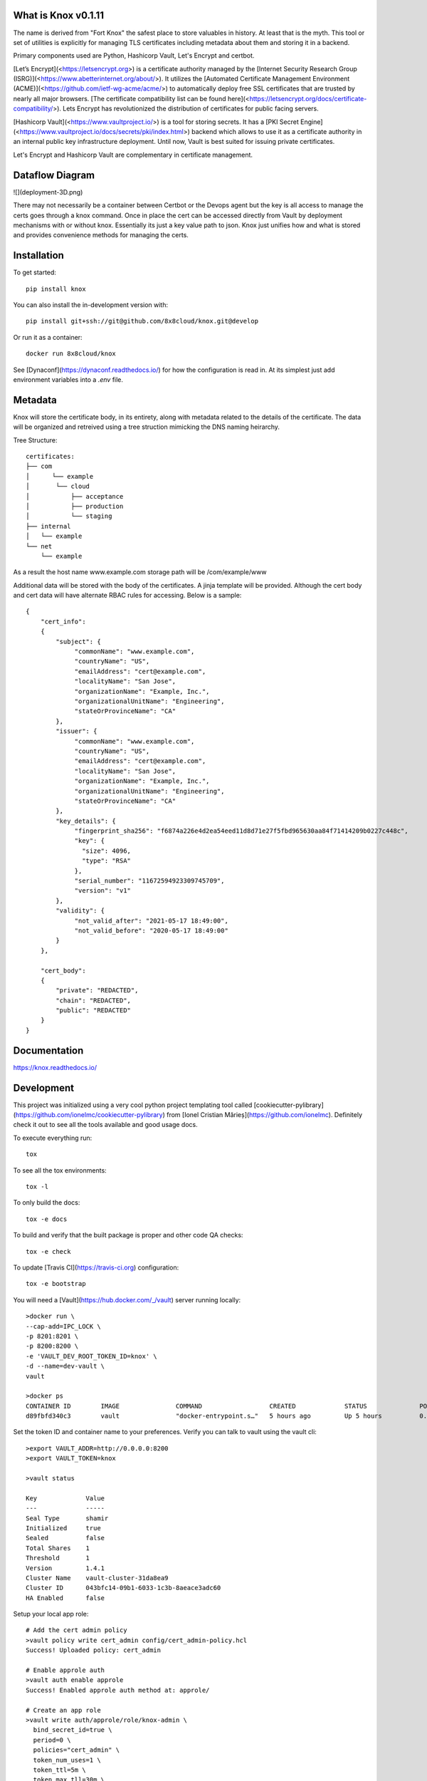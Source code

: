 
What is Knox v0.1.11
====================

The name is derived from "Fort Knox" the safest place to store valuables in history. At least that is the myth. This tool or set of utilities is explicitly for managing TLS certificates including metadata about them and storing it in a backend.

Primary components used are Python, Hashicorp Vault, Let's Encrypt and certbot.

[Let’s Encrypt](<https://letsencrypt.org>) is a certificate authority managed by the [Internet Security Research Group (ISRG)](<https://www.abetterinternet.org/about/>). It utilizes the [Automated Certificate Management Environment (ACME)](<https://github.com/ietf-wg-acme/acme/>) to automatically deploy free SSL certificates that are trusted by nearly all major browsers. [The certificate compatibility list can be found here](<https://letsencrypt.org/docs/certificate-compatibility/>). Lets Encrypt has revolutionized the distribution of certificates for public facing servers.

[Hashicorp Vault](<https://www.vaultproject.io/>) is a tool for storing secrets. It has a [PKI Secret Engine](<https://www.vaultproject.io/docs/secrets/pki/index.html>) backend which allows to use it as a certificate authority in an internal public key infrastructure deployment. Until now, Vault is best suited for issuing private certificates.

Let's Encrypt and Hashicorp Vault are complementary in certificate management.

Dataflow Diagram
==================

![](deployment-3D.png)

.. image:: deployment-3d.png

There may not necessarily be a container between Certbot or the Devops agent but the key is all access to manage the certs goes through a knox command. Once in place the cert can be accessed directly from Vault by deployment mechanisms with or without knox. Essentially its just a key value path to json. Knox just unifies how and what is stored and provides convenience methods for managing the certs.

Installation
============

To get started::

    pip install knox

You can also install the in-development version with::

    pip install git+ssh://git@github.com/8x8cloud/knox.git@develop

Or run it as a container::

    docker run 8x8cloud/knox

See [Dynaconf](https://dynaconf.readthedocs.io/) for how the configuration is read in. At its simplest just add environment variables into a `.env` file.


Metadata
========

Knox will store the certificate body, in its entirety, along with metadata related to the details of the certificate. The data will be organized and retreived using a tree struction mimicking the DNS naming heirarchy.

Tree Structure::

    certificates:
    ├── com
    │      └── example
    │       └── cloud
    │           ├── acceptance
    │           ├── production
    │           └── staging
    ├── internal
    │   └── example
    └── net
        └── example

As a result the host name www.example.com storage path will be /com/example/www

Additional data will be stored with the body of the certificates. A jinja template will be provided. Although the cert body and cert data will have alternate RBAC rules for accessing. Below is a sample::

    {
        "cert_info":
        {
            "subject": {
                 "commonName": "www.example.com",
                 "countryName": "US",
                 "emailAddress": "cert@example.com",
                 "localityName": "San Jose",
                 "organizationName": "Example, Inc.",
                 "organizationalUnitName": "Engineering",
                 "stateOrProvinceName": "CA"
            },
            "issuer": {
                 "commonName": "www.example.com",
                 "countryName": "US",
                 "emailAddress": "cert@example.com",
                 "localityName": "San Jose",
                 "organizationName": "Example, Inc.",
                 "organizationalUnitName": "Engineering",
                 "stateOrProvinceName": "CA"
            },
            "key_details": {
                 "fingerprint_sha256": "f6874a226e4d2ea54eed11d8d71e27f5fbd965630aa84f71414209b0227c448c",
                 "key": {
                   "size": 4096,
                   "type": "RSA"
                 },
                 "serial_number": "11672594923309745709",
                 "version": "v1"
            },
            "validity": {
                 "not_valid_after": "2021-05-17 18:49:00",
                 "not_valid_before": "2020-05-17 18:49:00"
            }
        },

        "cert_body":
        {
            "private": "REDACTED",
            "chain": "REDACTED",
            "public": "REDACTED"
        }
    }





Documentation
=============


https://knox.readthedocs.io/


Development
===========

This project was initialized using a very cool python project templating tool called [cookiecutter-pylibrary](https://github.com/ionelmc/cookiecutter-pylibrary) from [Ionel Cristian Mărieș](https://github.com/ionelmc). Definitely check it out to see all the tools available and good usage docs.

To execute everything run::

	tox

To see all the tox environments::

	tox -l

To only build the docs::

	tox -e docs

To build and verify that the built package is proper and other code QA checks::

	tox -e check

To update [Travis CI](https://travis-ci.org) configuration::

	tox -e bootstrap


You will need a [Vault](https://hub.docker.com/_/vault) server running locally::

	>docker run \
	--cap-add=IPC_LOCK \
	-p 8201:8201 \
	-p 8200:8200 \
	-e 'VAULT_DEV_ROOT_TOKEN_ID=knox' \
	-d --name=dev-vault \
	vault

	>docker ps
	CONTAINER ID        IMAGE               COMMAND                  CREATED             STATUS              PORTS                              NAMES
	d89fbfd340c3        vault               "docker-entrypoint.s…"   5 hours ago         Up 5 hours          0.0.0.0:8200-8201->8200-8201/tcp   dev-vault

Set the token ID and container name to your preferences.
Verify you can talk to vault using the vault cli::

	>export VAULT_ADDR=http://0.0.0.0:8200
	>export VAULT_TOKEN=knox

	>vault status

	Key             Value
	---             -----
	Seal Type       shamir
	Initialized     true
	Sealed          false
	Total Shares    1
	Threshold       1
	Version         1.4.1
	Cluster Name    vault-cluster-31da8ea9
	Cluster ID      043bfc14-09b1-6033-1c3b-8aeace3adc60
	HA Enabled      false

Setup your local app role::

    # Add the cert admin policy
    >vault policy write cert_admin config/cert_admin-policy.hcl
    Success! Uploaded policy: cert_admin

    # Enable approle auth
    >vault auth enable approle
    Success! Enabled approle auth method at: approle/

    # Create an app role
    >vault write auth/approle/role/knox-admin \
      bind_secret_id=true \
      period=0 \
      policies="cert_admin" \
      token_num_uses=1 \
      token_ttl=5m \
      token_max_tll=30m \
      secret_id_num_uses=0 \
      secret_id_ttl=0 \
      token_no_default_policy=true
    Success! Data written to: auth/approle/role/knox-admin

    # Read role-id
    vault read auth/approle/role/knox-admin/role-id
    export KNOX_VAULT_APPROLE=$(vault read -format=json auth/approle/role/knox-admin/role-id | jq -r '.data.role_id')

    # generate secret-id
    vault write -f auth/approle/role/knox-admin/secret-id
    export KNOX_VAULT_SECRET_ID=$(vault write -f -format=json auth/approle/role/knox-admin/secret-id | jq -r '.data.secret_id')


Update your knox configuration using `.env` or direct environment variables::

    ENVVAR_PREFIX_FOR_DYNACONF=KNOX
    INCLUDES_FOR_DYNACONF='./config/*'

    KNOX_TEMP=/tmp
    KNOX_LOG_LEVEL=DEBUG
    KNOX_STORE_ENGINE=vault
    KNOX_VAULT_URL=http://127.0.0.1:8200
    KNOX_VAULT_TOKEN="knox"
    KNOX_VAULT_MOUNT="certificates"
    KNOX_VAULT_CLIENT_MAX_VERSIONS=10
    KNOX_VAULT_CLIENT_CAS=False
    KNOX_FILE_HOME=./test

And Or use a settings file::

    {
      "default": {
        "ENVVAR_PREFIX_FOR_DYNACONF": "KNOX",
        "INCLUDES_FOR_DYNACONF": "./config/*",
        "KNOX_TEMP": "./tmp",
        "KNOX_LOG_LEVEL": "DEBUG",
        "KNOX_STORE_ENGINE": "vault",
        "KNOX_VAULT_URL": "http://127.0.0.1:8200",
        "KNOX_VAULT_TOKEN": "knox",
        "KNOX_VAULT_MOUNT": "certificates",
        "KNOX_VAULT_CLIENT_MAX_VERSIONS": "10",
        "KNOX_VAULT_CLIENT_CAS": "True",
        "KNOX_FILE_HOME": "./test"
      },
      "development": {
        "ENVVAR_PREFIX_FOR_DYNACONF": "KNOX",
        "INCLUDES_FOR_DYNACONF": "./config/*"
      },
      "production": {
        "ENVVAR_PREFIX_FOR_DYNACONF": "KNOX",
        "INCLUDES_FOR_DYNACONF": "./config/*"
      }
    }


Generate some test self signed certificates::

    # create a config file for openssl
    [req]
    distinguished_name = req_distinguished_name
    x509_extensions = v3_req
    prompt = no
    [req_distinguished_name]
    C = US
    ST = VA
    L = SomeCity
    O = MyCompany
    OU = MyDivision
    CN = www.company.com
    [v3_req]
    keyUsage = keyEncipherment, dataEncipherment
    extendedKeyUsage = serverAuth
    subjectAltName = @alt_names
    [alt_names]
    DNS.1 = www.company.net
    DNS.2 = company.com
    DNS.3 = company.net

    openssl req -x509 -sha256 -nodes -days 365 -newkey rsa:2048 \
     -keyout cert-key.pem \
     -out cert-pub.pem \
     -config san.cnf -extensions 'v3_req'

    xtensions 'v3_req'
    Generating a 2048 bit RSA private key
    ..................................+++
    ...........+++
    writing new private key to 'cert-key.pem'
    -----

Save a certificate to vault::

    export VAULT_ADDR=http://localhost:8200
    export KNOX_VAULT_URL=http://localhost:8200
    export KNOX_VAULT_TOKEN=knox
    export KNOX_VAULT_APPROLE=$(vault read -format=json auth/approle/role/knox-admin/role-id | jq -r '.data.role_id')
    export KNOX_VAULT_SECRET_ID=$(vault write -f -format=json auth/approle/role/knox-admin/secret-id | jq -r '.data.secret_id')

    knox cert --pub cert-pub.pem --key cert-key.pem save www.company.com


Search for stored certificates::

    knox store find \*              # list all the certificates info
    knox store find www.company.com
    knox store find *.example.com   # list all the *.example.com certificates
    knox store find com/example/www # list about www.example.com

Don't want to install python, I got you::

    docker run --net=host 8x8cloud/knox --help
    Usage: knox [OPTIONS] COMMAND [ARGS]...

      Utilities for managing and storing TLS certificates using backing store
      (Vault).

    Options:
      -l, --log [TRACE|DEBUG|INFO|SUCCESS|WARNING|ERROR|CRITICAL]
                                      Sets the level of logging displayed
                                      [default: INFO]

      -v, --verbose                   Display log output to console
      --version                       Show the version and exit.
      --help                          Show this message and exit.

    Commands:
      cert   Certificate utilities.
      store  Store commands.

If using docker mount a volume to get to your certs::

    docker run --net=host \
    -v ~/dev/knox/examples/:/examples \
    8x8cloud/knox cert \
    --pub /examples/sample_cert1.pem \
    --key /examples/sample_key1.pem \
    save www.example.com


Changelog
=========

0.0.0 (2020-05-08)
------------------

* First release on PyPI.


